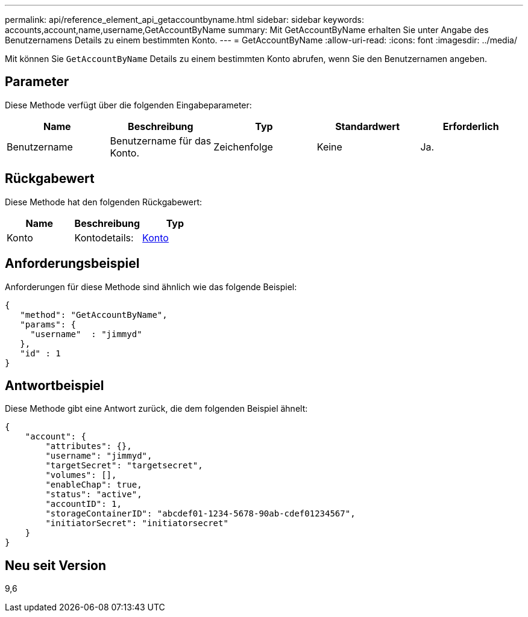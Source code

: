 ---
permalink: api/reference_element_api_getaccountbyname.html 
sidebar: sidebar 
keywords: accounts,account,name,username,GetAccountByName 
summary: Mit GetAccountByName erhalten Sie unter Angabe des Benutzernamens Details zu einem bestimmten Konto. 
---
= GetAccountByName
:allow-uri-read: 
:icons: font
:imagesdir: ../media/


[role="lead"]
Mit können Sie `GetAccountByName` Details zu einem bestimmten Konto abrufen, wenn Sie den Benutzernamen angeben.



== Parameter

Diese Methode verfügt über die folgenden Eingabeparameter:

|===
| Name | Beschreibung | Typ | Standardwert | Erforderlich 


 a| 
Benutzername
 a| 
Benutzername für das Konto.
 a| 
Zeichenfolge
 a| 
Keine
 a| 
Ja.

|===


== Rückgabewert

Diese Methode hat den folgenden Rückgabewert:

|===
| Name | Beschreibung | Typ 


 a| 
Konto
 a| 
Kontodetails:
 a| 
xref:reference_element_api_account.adoc[Konto]

|===


== Anforderungsbeispiel

Anforderungen für diese Methode sind ähnlich wie das folgende Beispiel:

[listing]
----
{
   "method": "GetAccountByName",
   "params": {
     "username"  : "jimmyd"
   },
   "id" : 1
}
----


== Antwortbeispiel

Diese Methode gibt eine Antwort zurück, die dem folgenden Beispiel ähnelt:

[listing]
----
{
    "account": {
        "attributes": {},
        "username": "jimmyd",
        "targetSecret": "targetsecret",
        "volumes": [],
        "enableChap": true,
        "status": "active",
        "accountID": 1,
        "storageContainerID": "abcdef01-1234-5678-90ab-cdef01234567",
        "initiatorSecret": "initiatorsecret"
    }
}
----


== Neu seit Version

9,6
